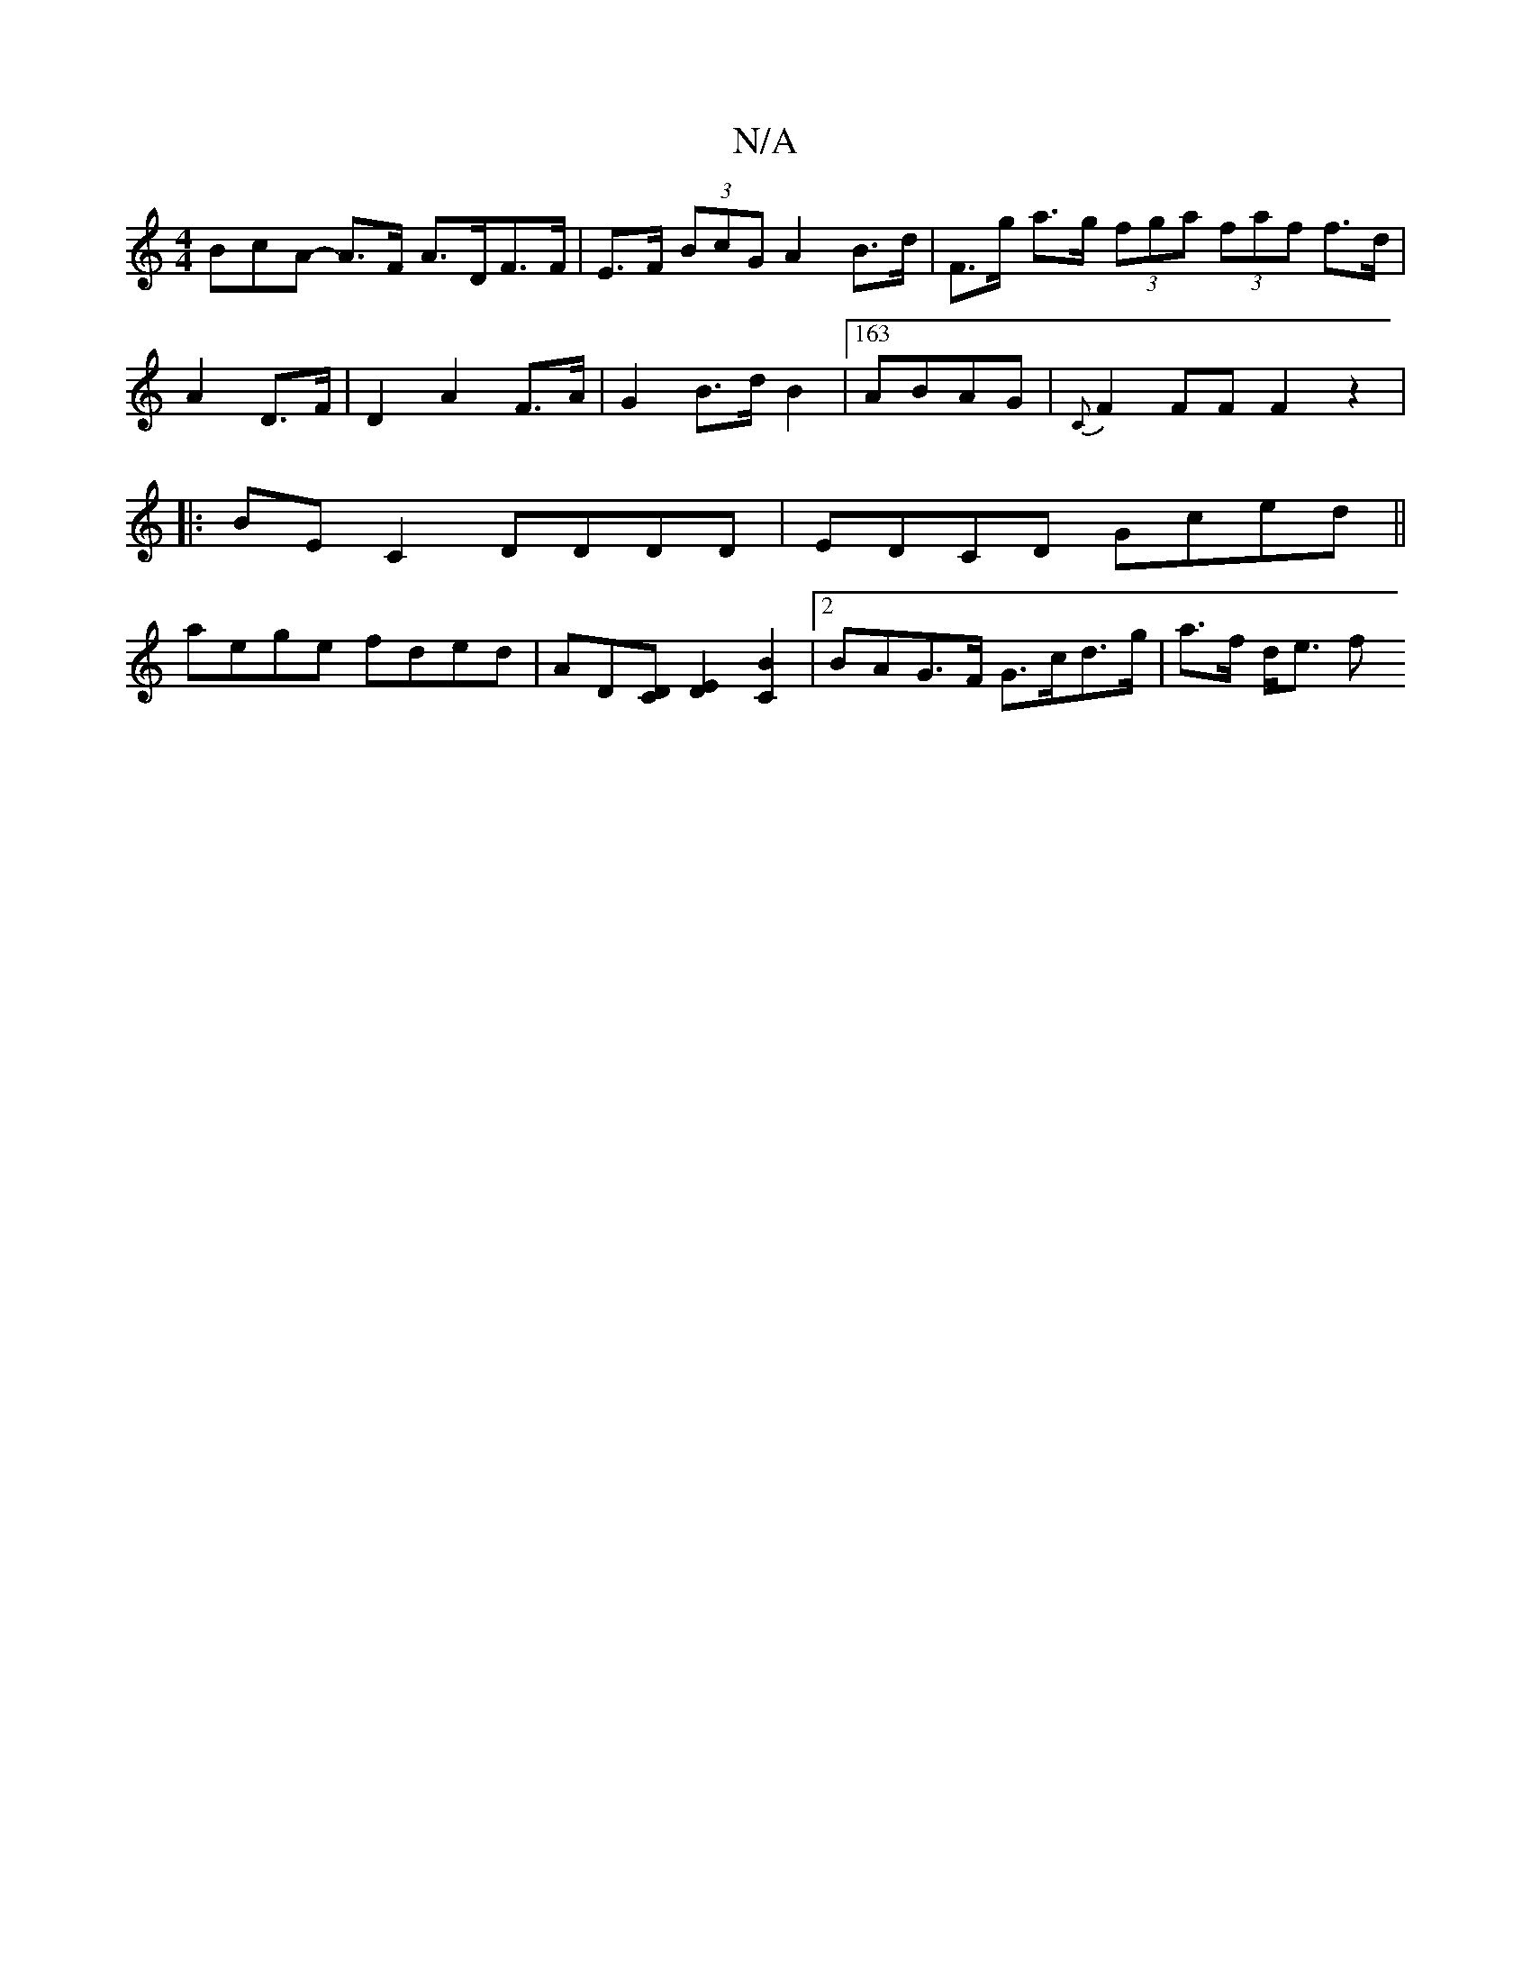 X:1
T:N/A
M:4/4
R:N/A
K:Cmajor
3BcA- A>F A>DF>F|E>F (3BcG A2 B>d | F>g a>g (3fga (3faf f>d|A2 D>F | D2 A2 F>A | G2 B>d B2 |[163 ABAG|{C}F2FF F2 z2 |
|:BE C2 DDDD | EDCD Gced||
aege fded|AD[CD][D2E2][C2B2]|[2 BAG>F G>cd>g|a>f d<e f<